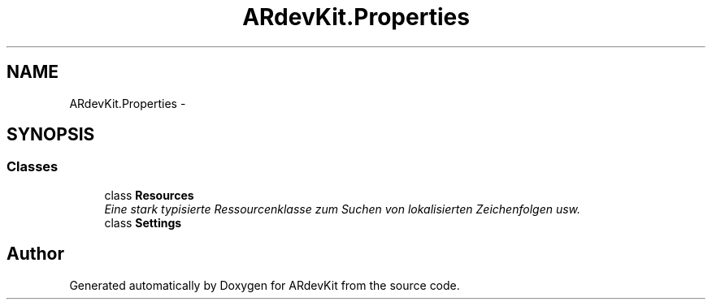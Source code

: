 .TH "ARdevKit.Properties" 3 "Sat Mar 1 2014" "Version 0.2" "ARdevKit" \" -*- nroff -*-
.ad l
.nh
.SH NAME
ARdevKit.Properties \- 
.SH SYNOPSIS
.br
.PP
.SS "Classes"

.in +1c
.ti -1c
.RI "class \fBResources\fP"
.br
.RI "\fIEine stark typisierte Ressourcenklasse zum Suchen von lokalisierten Zeichenfolgen usw\&. \fP"
.ti -1c
.RI "class \fBSettings\fP"
.br
.in -1c
.SH "Author"
.PP 
Generated automatically by Doxygen for ARdevKit from the source code\&.
